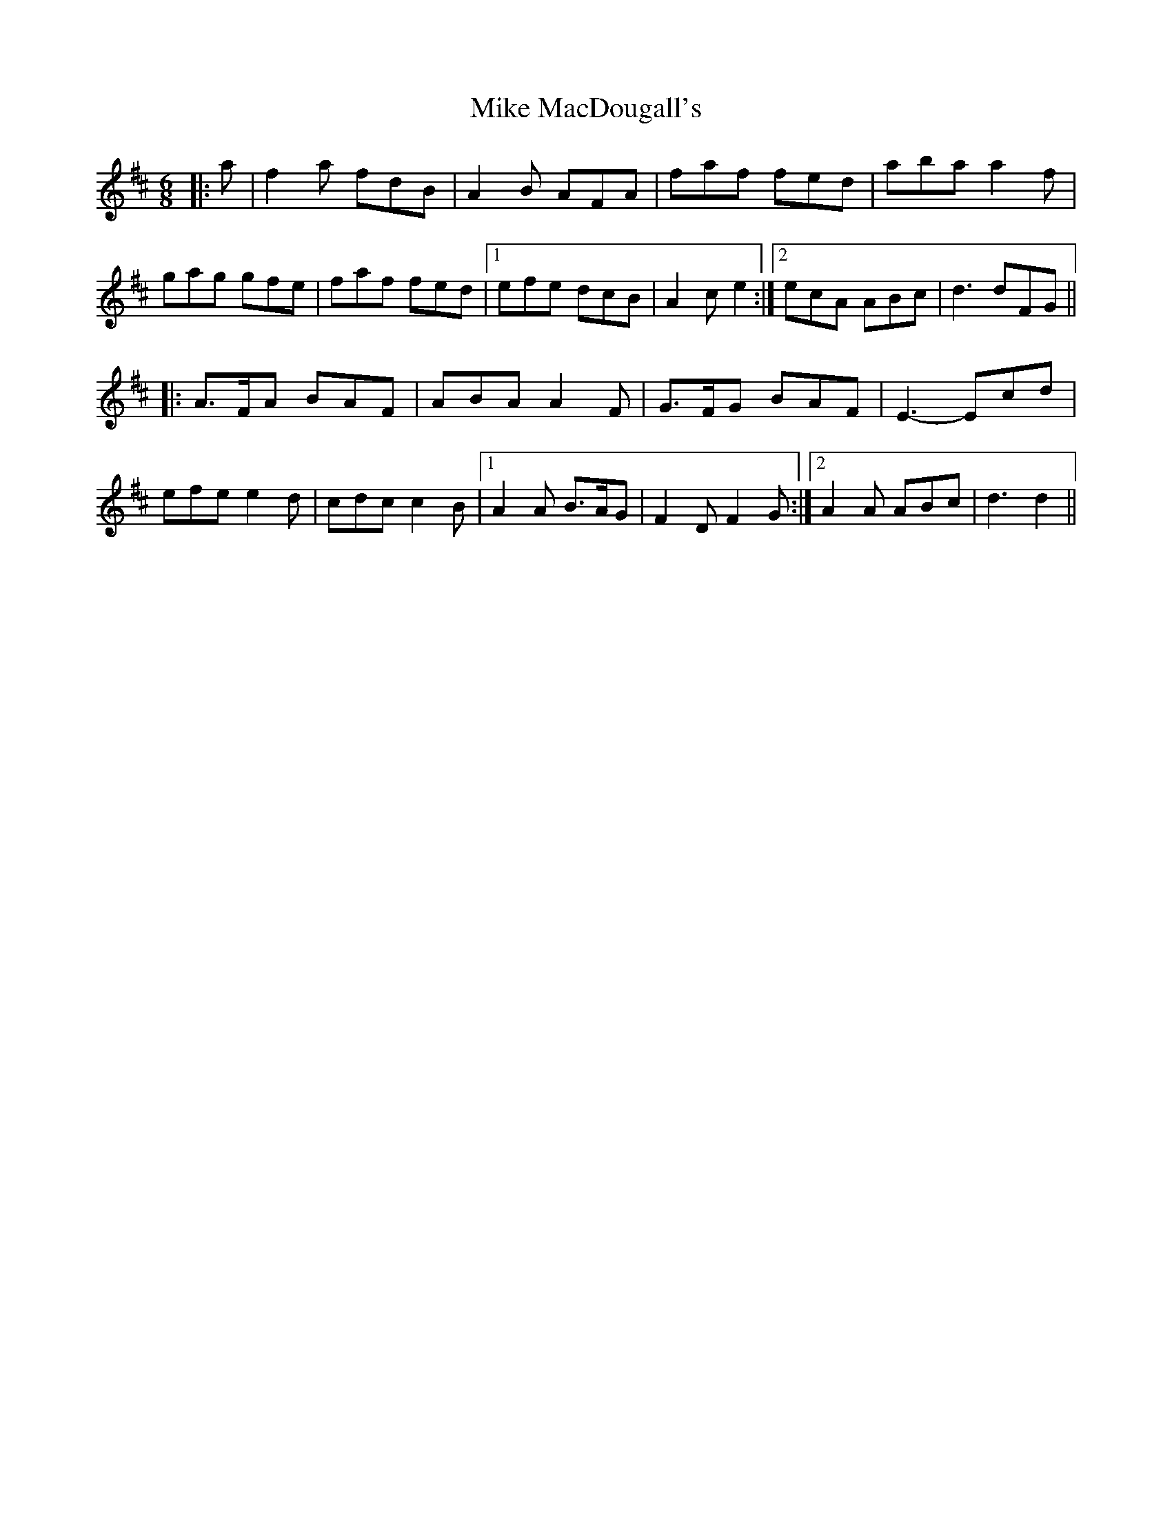 X: 26717
T: Mike MacDougall's
R: jig
M: 6/8
K: Dmajor
|:a|f2 a fdB|A2 B AFA|faf fed|aba a2 f|
gag gfe|faf fed|1 efe dcB|A2 c e2:|2 ecA ABc|d3 dFG||
|:A>FA BAF|ABA A2 F|G>FG BAF|E3- Ecd|
efe e2 d|cdc c2 B|1 A2 A B>AG|F2 D F2 G:|2 A2 A ABc|d3 d2||

